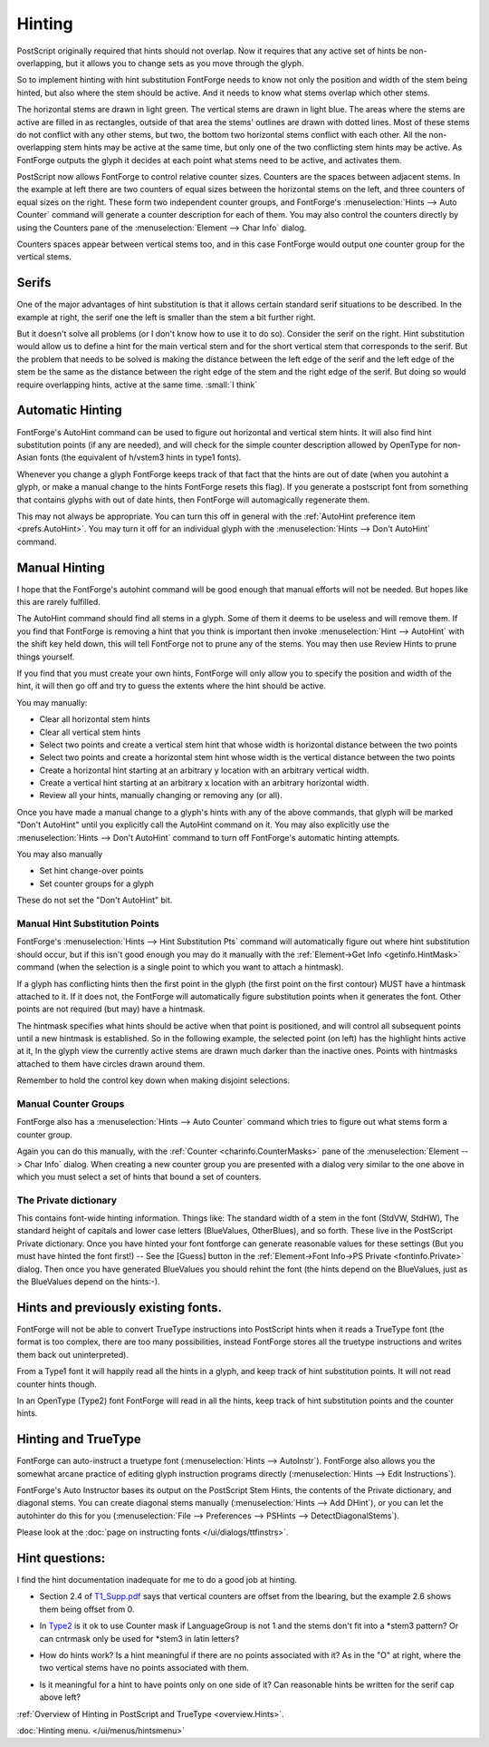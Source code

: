 Hinting
=======

PostScript originally required that hints should not overlap. Now it requires
that any active set of hints be non-overlapping, but it allows you to change
sets as you move through the glyph.

So to implement hinting with hint substitution FontForge needs to know not only
the position and width of the stem being hinted, but also where the stem should
be active. And it needs to know what stems overlap which other stems.

.. image:: /images/Hints.png
   :align: left

The horizontal stems are drawn in light green. The vertical stems are drawn in
light blue. The areas where the stems are active are filled in as rectangles,
outside of that area the stems' outlines are drawn with dotted lines. Most of
these stems do not conflict with any other stems, but two, the bottom two
horizontal stems conflict with each other. All the non-overlapping stem hints
may be active at the same time, but only one of the two conflicting stem hints
may be active. As FontForge outputs the glyph it decides at each point what
stems need to be active, and activates them.

PostScript now allows FontForge to control relative counter sizes. Counters are
the spaces between adjacent stems. In the example at left there are two counters
of equal sizes between the horizontal stems on the left, and three counters of
equal sizes on the right. These form two independent counter groups, and
FontForge's :menuselection:`Hints --> Auto Counter` command will generate a
counter description for each of them. You may also control the counters directly
by using the Counters pane of the :menuselection:`Element --> Char Info` dialog.

Counters spaces appear between vertical stems too, and in this case FontForge
would output one counter group for the vertical stems.


Serifs
------

.. image:: /images/serif.png
   :align: right

One of the major advantages of hint substitution is that it allows certain
standard serif situations to be described. In the example at right, the serif
one the left is smaller than the stem a bit further right.

.. image:: /images/serif2.png
   :align: left

But it doesn't solve all problems (or I don't know how to use it to do so).
Consider the serif on the right. Hint substitution would allow us to define a
hint for the main vertical stem and for the short vertical stem that corresponds
to the serif. But the problem that needs to be solved is making the distance
between the left edge of the serif and the left edge of the stem be the same as
the distance between the right edge of the stem and the right edge of the serif.
But doing so would require overlapping hints, active at the same time.
:small:`I think`


Automatic Hinting
-----------------

FontForge's AutoHint command can be used to figure out horizontal and vertical
stem hints. It will also find hint substitution points (if any are needed), and
will check for the simple counter description allowed by OpenType for non-Asian
fonts (the equivalent of h/vstem3 hints in type1 fonts).

Whenever you change a glyph FontForge keeps track of that fact that the hints
are out of date (when you autohint a glyph, or make a manual change to the hints
FontForge resets this flag). If you generate a postscript font from something
that contains glyphs with out of date hints, then FontForge will automagically
regenerate them.

This may not always be appropriate. You can turn this off in general with the
:ref:`AutoHint preference item <prefs.AutoHint>`. You may turn it off for an
individual glyph with the :menuselection:`Hints --> Don't AutoHint` command.


Manual Hinting
--------------

I hope that the FontForge's autohint command will be good enough that manual
efforts will not be needed. But hopes like this are rarely fulfilled.

The AutoHint command should find all stems in a glyph. Some of them it deems to
be useless and will remove them. If you find that FontForge is removing a hint
that you think is important then invoke :menuselection:`Hint --> AutoHint` with
the shift key held down, this will tell FontForge not to prune any of the stems.
You may then use Review Hints to prune things yourself.

If you find that you must create your own hints, FontForge will only allow you
to specify the position and width of the hint, it will then go off and try to
guess the extents where the hint should be active.

You may manually:

* Clear all horizontal stem hints
* Clear all vertical stem hints
* Select two points and create a vertical stem hint that whose width is horizontal
  distance between the two points
* Select two points and create a horizontal stem hint whose width is the vertical
  distance between the two points
* Create a horizontal hint starting at an arbitrary y location with an arbitrary
  vertical width.
* Create a vertical hint starting at an arbitrary x location with an arbitrary
  horizontal width.
* Review all your hints, manually changing or removing any (or all).

Once you have made a manual change to a glyph's hints with any of the above
commands, that glyph will be marked "Don't AutoHint" until you explicitly call
the AutoHint command on it. You may also explicitly use the
:menuselection:`Hints --> Don't AutoHint` command to turn off FontForge's
automatic hinting attempts.

You may also manually

* Set hint change-over points
* Set counter groups for a glyph

These do not set the "Don't AutoHint" bit.


Manual Hint Substitution Points
^^^^^^^^^^^^^^^^^^^^^^^^^^^^^^^

FontForge's :menuselection:`Hints --> Hint Substitution Pts` command will
automatically figure out where hint substitution should occur, but if this isn't
good enough you may do it manually with the
:ref:`Element->Get Info <getinfo.HintMask>` command (when the selection is a
single point to which you want to attach a hintmask).

If a glyph has conflicting hints then the first point in the glyph (the first
point on the first contour) MUST have a hintmask attached to it. If it does not,
the FontForge will automatically figure substitution points when it generates
the font. Other points are not required (but may) have a hintmask.

The hintmask specifies what hints should be active when that point is
positioned, and will control all subsequent points until a new hintmask is
established. So in the following example, the selected point (on left) has the
highlight hints active at it, In the glyph view the currently active stems are
drawn much darker than the inactive ones. Points with hintmasks attached to
them have circles drawn around them.

.. flex-grid::

  * - .. image:: /images/charwithhintmask.png
    - .. image:: /images/hintmaskinfo.png

Remember to hold the control key down when making disjoint selections.

.. _hinting.Counter:

Manual Counter Groups
^^^^^^^^^^^^^^^^^^^^^

FontForge also has a :menuselection:`Hints --> Auto Counter` command which tries
to figure out what stems form a counter group.

Again you can do this manually, with the :ref:`Counter <charinfo.CounterMasks>`
pane of the :menuselection:`Element --> Char Info` dialog. When creating a new
counter group you are presented with a dialog very similar to the one above in
which you must select a set of hints that bound a set of counters.


The Private dictionary
^^^^^^^^^^^^^^^^^^^^^^

This contains font-wide hinting information. Things like: The standard width of a
stem in the font (StdVW, StdHW), The standard height of capitals and lower case
letters (BlueValues, OtherBlues), and so forth. These live in the PostScript
Private dictionary. Once you have hinted your font fontforge can generate
reasonable values for these settings (But you must have hinted the font first!)
-- See the [Guess] button in the
:ref:`Element->Font Info->PS Private <fontinfo.Private>` dialog. Then once you
have generated BlueValues you should rehint the font (the hints depend on the
BlueValues, just as the BlueValues depend on the hints:-).


Hints and previously existing fonts.
------------------------------------

FontForge will not be able to convert TrueType instructions into PostScript
hints when it reads a TrueType font (the format is too complex, there are too
many possibilities, instead FontForge stores all the truetype instructions and
writes them back out uninterpreted).

From a Type1 font it will happily read all the hints in a glyph, and keep track
of hint substitution points. It will not read counter hints though.

In an OpenType (Type2) font FontForge will read in all the hints, keep track of
hint substitution points and the counter hints.


Hinting and TrueType
--------------------

FontForge can auto-instruct a truetype font
(:menuselection:`Hints --> AutoInstr`). FontForge also allows you the somewhat
arcane practice of editing glyph instruction programs directly
(:menuselection:`Hints --> Edit Instructions`).

FontForge's Auto Instructor bases its output on the PostScript Stem Hints, the
contents of the Private dictionary, and diagonal stems. You can create diagonal
stems manually (:menuselection:`Hints --> Add DHint`), or you can let the
autohinter do this for you
(:menuselection:`File --> Preferences --> PSHints --> DetectDiagonalStems`).

Please look at the :doc:`page on instructing fonts </ui/dialogs/ttfinstrs>`.


Hint questions:
---------------

I find the hint documentation inadequate for me to do a good job at hinting.

* Section 2.4 of
  `T1_Supp.pdf <http://partners.adobe.com/asn/developer/pdfs/tn/5015.Type1_Supp.pdf>`__
  says that vertical counters are offset from the lbearing, but the example 2.6
  shows them being offset from 0.
* In `Type2 <http://partners.adobe.com/asn/developer/pdfs/tn/5177.Type2.pdf>`__ is
  it ok to use Counter mask if LanguageGroup is not 1 and the stems don't fit into
  a \*stem3 pattern? Or can cntrmask only be used for \*stem3 in latin letters?
* .. image:: /images/NoPointHint.png
     :align: right

  How do hints work? Is a hint meaningful if there are no points associated with
  it? As in the "O" at right, where the two vertical stems have no points
  associated with them.
* Is it meaningful for a hint to have points only on one side of it? Can
  reasonable hints be written for the serif cap above left?

:ref:`Overview of Hinting in PostScript and TrueType <overview.Hints>`.

:doc:`Hinting menu. </ui/menus/hintsmenu>`